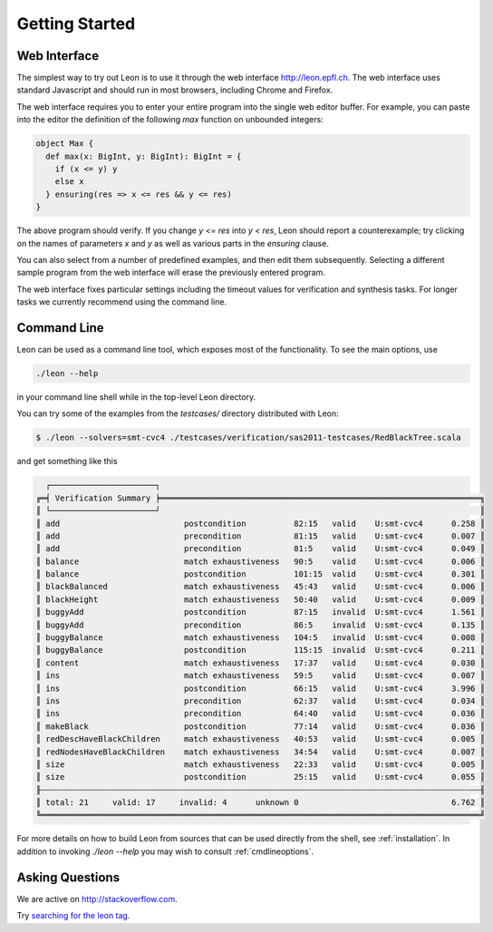 .. _gettingstarted:

Getting Started
===============

Web Interface
-------------

The simplest way to try out Leon is to use it through the
web interface http://leon.epfl.ch. The web interface uses
standard Javascript and should run in most browsers,
including Chrome and Firefox. 

The web interface requires you to enter your entire program
into the single web editor buffer. For example, you can
paste into the editor the definition of the following `max`
function on unbounded integers:

.. code-block:: scala

  object Max {
    def max(x: BigInt, y: BigInt): BigInt = {
      if (x <= y) y
      else x
    } ensuring(res => x <= res && y <= res)
  }

The above program should verify. If you change `y <= res`
into `y < res`, Leon should report a counterexample; try
clicking on the names of parameters `x` and `y` as well
as various parts in the `ensuring` clause.

You can also select from a number of predefined examples,
and then edit them subsequently.  Selecting a different
sample program from the web interface will erase the
previously entered program.

The web interface fixes particular settings including the
timeout values for verification and synthesis tasks. For
longer tasks we currently recommend using the command line.

Command Line
------------

Leon can be used as a command line tool, which exposes most
of the functionality. To see the main options, use 

.. code-block:: bash

  ./leon --help

in your command line shell while in the top-level Leon directory.

You can try some of the examples from the `testcases/` directory 
distributed with Leon:

.. code-block:: bash

    $ ./leon --solvers=smt-cvc4 ./testcases/verification/sas2011-testcases/RedBlackTree.scala

and get something like this

.. code-block:: bash

   ┌──────────────────────┐
 ╔═╡ Verification Summary ╞═══════════════════════════════════════════════════════════════════╗
 ║ └──────────────────────┘                                                                   ║
 ║ add                          postcondition          82:15   valid    U:smt-cvc4      0.258 ║
 ║ add                          precondition           81:15   valid    U:smt-cvc4      0.007 ║
 ║ add                          precondition           81:5    valid    U:smt-cvc4      0.049 ║
 ║ balance                      match exhaustiveness   90:5    valid    U:smt-cvc4      0.006 ║
 ║ balance                      postcondition          101:15  valid    U:smt-cvc4      0.301 ║
 ║ blackBalanced                match exhaustiveness   45:43   valid    U:smt-cvc4      0.006 ║
 ║ blackHeight                  match exhaustiveness   50:40   valid    U:smt-cvc4      0.009 ║
 ║ buggyAdd                     postcondition          87:15   invalid  U:smt-cvc4      1.561 ║
 ║ buggyAdd                     precondition           86:5    invalid  U:smt-cvc4      0.135 ║
 ║ buggyBalance                 match exhaustiveness   104:5   invalid  U:smt-cvc4      0.008 ║
 ║ buggyBalance                 postcondition          115:15  invalid  U:smt-cvc4      0.211 ║
 ║ content                      match exhaustiveness   17:37   valid    U:smt-cvc4      0.030 ║
 ║ ins                          match exhaustiveness   59:5    valid    U:smt-cvc4      0.007 ║
 ║ ins                          postcondition          66:15   valid    U:smt-cvc4      3.996 ║
 ║ ins                          precondition           62:37   valid    U:smt-cvc4      0.034 ║
 ║ ins                          precondition           64:40   valid    U:smt-cvc4      0.036 ║
 ║ makeBlack                    postcondition          77:14   valid    U:smt-cvc4      0.036 ║
 ║ redDescHaveBlackChildren     match exhaustiveness   40:53   valid    U:smt-cvc4      0.005 ║
 ║ redNodesHaveBlackChildren    match exhaustiveness   34:54   valid    U:smt-cvc4      0.007 ║
 ║ size                         match exhaustiveness   22:33   valid    U:smt-cvc4      0.005 ║
 ║ size                         postcondition          25:15   valid    U:smt-cvc4      0.055 ║
 ╟┄┄┄┄┄┄┄┄┄┄┄┄┄┄┄┄┄┄┄┄┄┄┄┄┄┄┄┄┄┄┄┄┄┄┄┄┄┄┄┄┄┄┄┄┄┄┄┄┄┄┄┄┄┄┄┄┄┄┄┄┄┄┄┄┄┄┄┄┄┄┄┄┄┄┄┄┄┄┄┄┄┄┄┄┄┄┄┄┄┄┄┄╢
 ║ total: 21     valid: 17     invalid: 4      unknown 0                                6.762 ║
 ╚════════════════════════════════════════════════════════════════════════════════════════════╝


For more details on how to build Leon from sources that can
be used directly from the shell, see
:ref:`installation`.  In addition to invoking `./leon --help` you
may wish to consult :ref:`cmdlineoptions`.


Asking Questions
----------------

We are active on http://stackoverflow.com. 

Try `searching for the leon tag <http://stackoverflow.com/questions/tagged/leon?sort=newest>`_.

